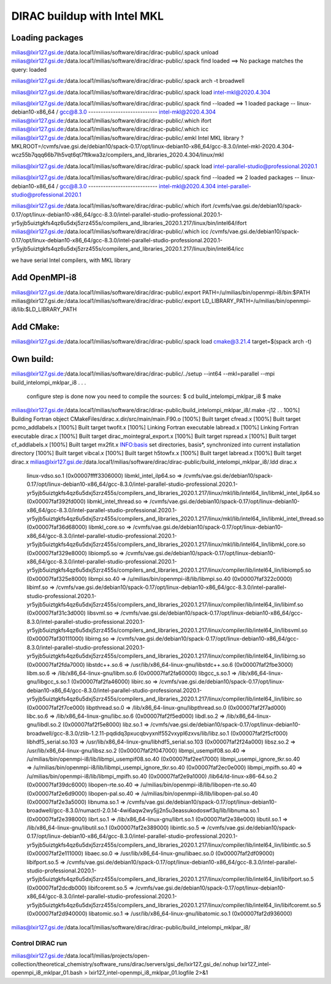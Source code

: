 ============================
DIRAC buildup with Intel MKL
============================

Loading packages
~~~~~~~~~~~~~~~~
milias@lxir127.gsi.de:/data.local1/milias/software/dirac/dirac-public/.spack unload 
milias@lxir127.gsi.de:/data.local1/milias/software/dirac/dirac-public/.spack find loaded
==> No package matches the query: loaded

milias@lxir127.gsi.de:/data.local1/milias/software/dirac/dirac-public/.spack arch -t
broadwell

milias@lxir127.gsi.de:/data.local1/milias/software/dirac/dirac-public/.spack load intel-mkl@2020.4.304

milias@lxir127.gsi.de:/data.local1/milias/software/dirac/dirac-public/.spack find --loaded
==> 1 loaded package
-- linux-debian10-x86_64 / gcc@8.3.0 ----------------------------
intel-mkl@2020.4.304
milias@lxir127.gsi.de:/data.local1/milias/software/dirac/dirac-public/.which ifort
milias@lxir127.gsi.de:/data.local1/milias/software/dirac/dirac-public/.which icc
milias@lxir127.gsi.de:/data.local1/milias/software/dirac/dirac-public/.emkl
Intel MKL library ? MKLROOT=/cvmfs/vae.gsi.de/debian10/spack-0.17/opt/linux-debian10-x86_64/gcc-8.3.0/intel-mkl-2020.4.304-wcz55b7qqq66b7lh5vqt6qt7ftlkwa3z/compilers_and_libraries_2020.4.304/linux/mkl

milias@lxir127.gsi.de:/data.local1/milias/software/dirac/dirac-public/.spack load intel-parallel-studio@professional.2020.1

milias@lxir127.gsi.de:/data.local1/milias/software/dirac/dirac-public/.spack find --loaded
==> 2 loaded packages
-- linux-debian10-x86_64 / gcc@8.3.0 ----------------------------
intel-mkl@2020.4.304  intel-parallel-studio@professional.2020.1

milias@lxir127.gsi.de:/data.local1/milias/software/dirac/dirac-public/.which ifort
/cvmfs/vae.gsi.de/debian10/spack-0.17/opt/linux-debian10-x86_64/gcc-8.3.0/intel-parallel-studio-professional.2020.1-yr5yjb5uiztgkfs4qz6u5dxj5zrz455s/compilers_and_libraries_2020.1.217/linux/bin/intel64/ifort
milias@lxir127.gsi.de:/data.local1/milias/software/dirac/dirac-public/.which icc
/cvmfs/vae.gsi.de/debian10/spack-0.17/opt/linux-debian10-x86_64/gcc-8.3.0/intel-parallel-studio-professional.2020.1-yr5yjb5uiztgkfs4qz6u5dxj5zrz455s/compilers_and_libraries_2020.1.217/linux/bin/intel64/icc

we have serial Intel compilers, with MKL library

Add OpenMPI-i8
~~~~~~~~~~~~~~~~
milias@lxir127.gsi.de:/data.local1/milias/software/dirac/dirac-public/.export PATH=/u/milias/bin/openmpi-i8/bin:$PATH
milias@lxir127.gsi.de:/data.local1/milias/software/dirac/dirac-public/.export LD_LIBRARY_PATH=/u/milias/bin/openmpi-i8/lib:$LD_LIBRARY_PATH

Add CMake:
~~~~~~~~~~~
milias@lxir127.gsi.de:/data.local1/milias/software/dirac/dirac-public/.spack load cmake@3.21.4 target=$(spack arch -t)

Own build:
~~~~~~~~~~
milias@lxir127.gsi.de:/data.local1/milias/software/dirac/dirac-public/../setup --int64 --mkl=parallel --mpi build_intelompi_mklpar_i8
.
.
.
   configure step is done
   now you need to compile the sources:
   $ cd build_intelompi_mklpar_i8
   $ make

milias@lxir127.gsi.de:/data.local1/milias/software/dirac/dirac-public/build_intelompi_mklpar_i8/.make -j12
.
.
100%] Building Fortran object CMakeFiles/dirac.x.dir/src/main/main.F90.o
[100%] Built target cfread.x
[100%] Built target pcmo_addlabels.x
[100%] Built target twofit.x
[100%] Linking Fortran executable labread.x
[100%] Linking Fortran executable dirac.x
[100%] Built target dirac_mointegral_export.x
[100%] Built target rspread.x
[100%] Built target cf_addlabels.x
[100%] Built target mx2fit.x
INFO:basis set directories, basis*, synchronized into current installation directory
[100%] Built target vibcal.x
[100%] Built target h5towfx.x
[100%] Built target labread.x
[100%] Built target dirac.x
milias@lxir127.gsi.de:/data.local1/milias/software/dirac/dirac-public/build_intelompi_mklpar_i8/.ldd dirac.x
        linux-vdso.so.1 (0x00007ffff3306000)
        libmkl_intel_ilp64.so => /cvmfs/vae.gsi.de/debian10/spack-0.17/opt/linux-debian10-x86_64/gcc-8.3.0/intel-parallel-studio-professional.2020.1-yr5yjb5uiztgkfs4qz6u5dxj5zrz455s/compilers_and_libraries_2020.1.217/linux/mkl/lib/intel64_lin/libmkl_intel_ilp64.so (0x00007faf392fd000)
        libmkl_intel_thread.so => /cvmfs/vae.gsi.de/debian10/spack-0.17/opt/linux-debian10-x86_64/gcc-8.3.0/intel-parallel-studio-professional.2020.1-yr5yjb5uiztgkfs4qz6u5dxj5zrz455s/compilers_and_libraries_2020.1.217/linux/mkl/lib/intel64_lin/libmkl_intel_thread.so (0x00007faf36d68000)
        libmkl_core.so => /cvmfs/vae.gsi.de/debian10/spack-0.17/opt/linux-debian10-x86_64/gcc-8.3.0/intel-parallel-studio-professional.2020.1-yr5yjb5uiztgkfs4qz6u5dxj5zrz455s/compilers_and_libraries_2020.1.217/linux/mkl/lib/intel64_lin/libmkl_core.so (0x00007faf329e8000)
        libiomp5.so => /cvmfs/vae.gsi.de/debian10/spack-0.17/opt/linux-debian10-x86_64/gcc-8.3.0/intel-parallel-studio-professional.2020.1-yr5yjb5uiztgkfs4qz6u5dxj5zrz455s/compilers_and_libraries_2020.1.217/linux/compiler/lib/intel64_lin/libiomp5.so (0x00007faf325e8000)
        libmpi.so.40 => /u/milias/bin/openmpi-i8/lib/libmpi.so.40 (0x00007faf322c0000)
        libimf.so => /cvmfs/vae.gsi.de/debian10/spack-0.17/opt/linux-debian10-x86_64/gcc-8.3.0/intel-parallel-studio-professional.2020.1-yr5yjb5uiztgkfs4qz6u5dxj5zrz455s/compilers_and_libraries_2020.1.217/linux/compiler/lib/intel64_lin/libimf.so (0x00007faf31c3d000)
        libsvml.so => /cvmfs/vae.gsi.de/debian10/spack-0.17/opt/linux-debian10-x86_64/gcc-8.3.0/intel-parallel-studio-professional.2020.1-yr5yjb5uiztgkfs4qz6u5dxj5zrz455s/compilers_and_libraries_2020.1.217/linux/compiler/lib/intel64_lin/libsvml.so (0x00007faf30111000)
        libirng.so => /cvmfs/vae.gsi.de/debian10/spack-0.17/opt/linux-debian10-x86_64/gcc-8.3.0/intel-parallel-studio-professional.2020.1-yr5yjb5uiztgkfs4qz6u5dxj5zrz455s/compilers_and_libraries_2020.1.217/linux/compiler/lib/intel64_lin/libirng.so (0x00007faf2fda7000)
        libstdc++.so.6 => /usr/lib/x86_64-linux-gnu/libstdc++.so.6 (0x00007faf2fbe3000)
        libm.so.6 => /lib/x86_64-linux-gnu/libm.so.6 (0x00007faf2fa60000)
        libgcc_s.so.1 => /lib/x86_64-linux-gnu/libgcc_s.so.1 (0x00007faf2fa46000)
        libirc.so => /cvmfs/vae.gsi.de/debian10/spack-0.17/opt/linux-debian10-x86_64/gcc-8.3.0/intel-parallel-studio-professional.2020.1-yr5yjb5uiztgkfs4qz6u5dxj5zrz455s/compilers_and_libraries_2020.1.217/linux/compiler/lib/intel64_lin/libirc.so (0x00007faf2f7ce000)
        libpthread.so.0 => /lib/x86_64-linux-gnu/libpthread.so.0 (0x00007faf2f7ad000)
        libc.so.6 => /lib/x86_64-linux-gnu/libc.so.6 (0x00007faf2f5ed000)
        libdl.so.2 => /lib/x86_64-linux-gnu/libdl.so.2 (0x00007faf2f5e8000)
        libz.so.1 => /cvmfs/vae.gsi.de/debian10/spack-0.17/opt/linux-debian10-broadwell/gcc-8.3.0/zlib-1.2.11-pqdidq3pxucqbvyxnlf552vxypl6zxvs/lib/libz.so.1 (0x00007faf2f5cf000)
        libhdf5_serial.so.103 => /usr/lib/x86_64-linux-gnu/libhdf5_serial.so.103 (0x00007faf2f24a000)
        libsz.so.2 => /usr/lib/x86_64-linux-gnu/libsz.so.2 (0x00007faf2f047000)
        libmpi_usempif08.so.40 => /u/milias/bin/openmpi-i8/lib/libmpi_usempif08.so.40 (0x00007faf2ee17000)
        libmpi_usempi_ignore_tkr.so.40 => /u/milias/bin/openmpi-i8/lib/libmpi_usempi_ignore_tkr.so.40 (0x00007faf2ec0e000)
        libmpi_mpifh.so.40 => /u/milias/bin/openmpi-i8/lib/libmpi_mpifh.so.40 (0x00007faf2e9a1000)
        /lib64/ld-linux-x86-64.so.2 (0x00007faf39dc6000)
        libopen-rte.so.40 => /u/milias/bin/openmpi-i8/lib/libopen-rte.so.40 (0x00007faf2e6d9000)
        libopen-pal.so.40 => /u/milias/bin/openmpi-i8/lib/libopen-pal.so.40 (0x00007faf2e3a5000)
        libnuma.so.1 => /cvmfs/vae.gsi.de/debian10/spack-0.17/opt/linux-debian10-broadwell/gcc-8.3.0/numactl-2.0.14-4wi6aqw2wy5jj2n5u3eassukodoswf3q/lib/libnuma.so.1 (0x00007faf2e398000)
        librt.so.1 => /lib/x86_64-linux-gnu/librt.so.1 (0x00007faf2e38e000)
        libutil.so.1 => /lib/x86_64-linux-gnu/libutil.so.1 (0x00007faf2e389000)
        libintlc.so.5 => /cvmfs/vae.gsi.de/debian10/spack-0.17/opt/linux-debian10-x86_64/gcc-8.3.0/intel-parallel-studio-professional.2020.1-yr5yjb5uiztgkfs4qz6u5dxj5zrz455s/compilers_and_libraries_2020.1.217/linux/compiler/lib/intel64_lin/libintlc.so.5 (0x00007faf2e111000)
        libaec.so.0 => /usr/lib/x86_64-linux-gnu/libaec.so.0 (0x00007faf2df09000)
        libifport.so.5 => /cvmfs/vae.gsi.de/debian10/spack-0.17/opt/linux-debian10-x86_64/gcc-8.3.0/intel-parallel-studio-professional.2020.1-yr5yjb5uiztgkfs4qz6u5dxj5zrz455s/compilers_and_libraries_2020.1.217/linux/compiler/lib/intel64_lin/libifport.so.5 (0x00007faf2dcdb000)
        libifcoremt.so.5 => /cvmfs/vae.gsi.de/debian10/spack-0.17/opt/linux-debian10-x86_64/gcc-8.3.0/intel-parallel-studio-professional.2020.1-yr5yjb5uiztgkfs4qz6u5dxj5zrz455s/compilers_and_libraries_2020.1.217/linux/compiler/lib/intel64_lin/libifcoremt.so.5 (0x00007faf2d940000)
        libatomic.so.1 => /usr/lib/x86_64-linux-gnu/libatomic.so.1 (0x00007faf2d936000)
milias@lxir127.gsi.de:/data.local1/milias/software/dirac/dirac-public/build_intelompi_mklpar_i8/

Control DIRAC run
-----------------
milias@lxir127.gsi.de:/data.local1/milias/projects/open-collection/theoretical_chemistry/software_runs/dirac/servers/gsi_de/lxir127_gsi_de/.nohup lxir127_intel-openmpi_i8_mklpar_01.bash > lxir127_intel-openmpi_i8_mklpar_01.logfile 2>&1 


